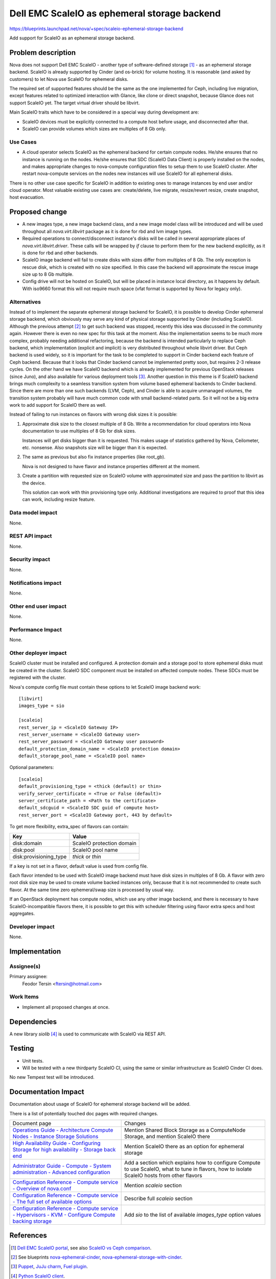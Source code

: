 ..
 This work is licensed under a Creative Commons Attribution 3.0 Unported
 License.

 http://creativecommons.org/licenses/by/3.0/legalcode

=============================================
Dell EMC ScaleIO as ephemeral storage backend
=============================================

https://blueprints.launchpad.net/nova/+spec/scaleio-ephemeral-storage-backend

Add support for ScaleIO as an ephemeral storage backend.

Problem description
===================

Nova does not support Dell EMC ScaleIO - another type of software-defined
storage [1]_ - as an ephemeral storage backend. ScaleIO is already supported
by Cinder (and os-brick) for volume hosting. It is reasonable (and asked by
customers) to let Nova use ScaleIO for ephemeral disks.

The required set of supported features should be the same as the one
implemented for Ceph, including live migration, except features related to
optimized interaction with Glance, like clone or direct snapshot, because
Glance does not support ScaleIO yet. The target virtual driver should be
libvirt.

Main ScaleIO traits which have to be considered in a special way during
development are:

* ScaleIO devices must be explicitly connected to a compute host before usage,
  and disconnected after that.

* ScaleIO can provide volumes which sizes are multiples of 8 Gb only.

Use Cases
---------

* A cloud operator selects ScaleIO as the ephemeral backend for certain
  compute nodes. He/she ensures that no instance is running on the nodes.
  He/she ensures that SDC (ScaleIO Data Client) is properly installed on the
  nodes, and makes appropriate changes to nova-compute configuration files to
  setup them to use ScaleIO cluster. After restart nova-compute services on
  the nodes new instances will use ScaleIO for all ephemeral disks.

There is no other use case specific for ScaleIO in addition to existing ones to
manage instances by end user and/or cloud operator. Most valuable existing use
cases are: create/delete, live migrate, resize/revert resize, create snapshot,
host evacuation.

Proposed change
===============

* A new images type, a new image backend class, and a new image model class
  will be introduced and will be used throughout all *nova.virt.libvirt*
  package as it is done for rbd and lvm image types.

* Required operations to connect/disconnect instance's disks will be called in
  several appropriate places of *nova.virt.libvirt.driver*. These calls will
  be wrapped by *if* clause to perform them for the new backend explicitly,
  as it is done for rbd and other backends.

* ScaleIO image backend will fail to create disks with sizes differ from
  multiples of 8 Gb. The only exception is rescue disk, which is created with
  no size specified. In this case the backend will approximate the rescue image
  size up to 8 Gb multiple.

* Config drive will not be hosted on ScaleIO, but will be placed in instance
  local directory, as it happens by default. With iso9660 format this will not
  require much space (vfat format is supported by Nova for legacy only).

Alternatives
------------

Instead of to implement the separate ephemeral storage backend for ScaleIO,
it is possible to develop Cinder ephemeral storage backend, which obviously
may serve any kind of physical storage supported by Cinder
(including ScaleIO). Although the previous attempt [2]_ to get such backend
was stopped, recently this idea was discussed in the community again. However
there is even no new spec for this task at the moment. Also the
implementation seems to be much more complex, probably needing additional
refactoring, because the backend is intended particularly to replace Ceph
backend, which implementation (explicit and implicit) is very distributed
throughout whole libvirt driver. But Ceph backend is used widely, so it is
important for the task to be completed to support in Cinder backend each
feature of Ceph backend. Because that it looks that Cinder backend cannot be
implemented pretty soon, but requires 2-3 release cycles.
On the other hand we have ScaleIO backend which is already implemented for
previous OpenStack releases (since Juno), and also available for various
deployment tools [3]_.
Another question in this theme is if ScaleIO backend brings much complexity
to a seamless transition system from volume based ephemeral backends to Cinder
backend. Since there are more than one such backends (LVM, Ceph), and Cinder
is able to acquire unmanaged volumes, the transition system probably will have
much common code with small backend-related parts. So it will not be a big
extra work to add support for ScaleIO there as well.

Instead of failing to run instances on flavors with wrong disk sizes it is
possible:

#. Approximate disk size to the closest multiple of 8 Gb. Write a
   recommendation for cloud operators into Nova documentation to use multiples
   of 8 Gb for disk sizes.

   Instances will get disks bigger than it is requested. This makes usage of
   statistics gathered by Nova, Ceilometer, etc. nonsense. Also snapshots size
   will be bigger than it is expected.

#. The same as previous but also fix instance properties (like root_gb).

   Nova is not designed to have flavor and instance properties different
   at the moment.

#. Create a partition with requested size on ScaleIO volume with
   approximated size and pass the partition to libvirt as the device.

   This solution can work with thin provisioning type only. Additional
   investigations are required to proof that this idea can work, including
   resize feature.

Data model impact
-----------------

None.

REST API impact
---------------

None.

Security impact
---------------

None.

Notifications impact
--------------------

None.

Other end user impact
---------------------

None.

Performance Impact
------------------

None.

Other deployer impact
---------------------

ScaleIO cluster must be installed and configured. A protection domain and a
storage pool to store ephemeral disks must be created in the cluster. ScaleIO
SDC component must be installed on affected compute nodes. These SDCs must be
registered with the cluster.

Nova's compute config file must contain these options to let ScaleIO image
backend work::

  [libvirt]
  images_type = sio

  [scaleio]
  rest_server_ip = <ScaleIO Gateway IP>
  rest_server_username = <ScaleIO Gateway user>
  rest_server_password = <ScaleIO Gateway user password>
  default_protection_domain_name = <ScaleIO protection domain>
  default_storage_pool_name = <ScaleIO pool name>

Optional parameters::

  [scaleio]
  default_provisioning_type = <thick (default) or thin>
  verify_server_certificate = <True or False (default)>
  server_certificate_path = <Path to the certificate>
  default_sdcguid = <ScaleIO SDC guid of compute host>
  rest_server_port = <ScaleIO Gateway port, 443 by default>

To get more flexibility, extra_spec of flavors can contain:

====================== =========================
Key                    Value
====================== =========================
disk:domain            ScaleIO protection domain
disk:pool              ScaleIO pool name
disk:provisioning_type *thick* or *thin*
====================== =========================

If a key is not set in a flavor, default value is used from config file.

Each flavor intended to be used with ScaleIO image backend must have disk sizes
in multiples of 8 Gb. A flavor with zero root disk size may be used to create
volume backed instances only, because that it is not recommended to create such
flavor. At the same time zero ephemeral/swap size is processed by usual way.

If an OpenStack deployment has compute nodes, which use any other image
backend, and there is necessary to have ScaleIO-incompatible flavors there, it
is possible to get this with scheduler filtering using flavor extra specs and
host aggregates.

Developer impact
----------------

None.


Implementation
==============

Assignee(s)
-----------

Primary assignee:
  Feodor Tersin <ftersin@hotmail.com>

Work Items
----------

* Implement all proposed changes at once.


Dependencies
============

A new library *siolib* [4]_ is used to communicate with ScaleIO via REST API.

Testing
=======

* Unit tests.

* Will be tested with a new thirdparty ScaleIO CI, using the same or similar
  infrastructure as ScaleIO Cinder CI does.

No new Tempest test will be introduced.


Documentation Impact
====================

Documentation about usage of ScaleIO for ephemeral storage backend will be
added.

There is a list of potentially touched doc pages with required changes.

+----------------------------------------------+------------------------------+
| Document page                                | Changes                      |
+----------------------------------------------+------------------------------+
| `Operations Guide - Architecture Compute     | Mention Shared Block Storage |
| Nodes - Instance Storage Solutions`__        | as a ComputeNode Storage,    |
|                                              | and mention ScaleIO there    |
| __ http://docs.openstack.org/ops-guide/arch- |                              |
|    compute-nodes.html#instance-storage-      |                              |
|    solutions                                 |                              |
+----------------------------------------------+------------------------------+
| `High Availability Guide - Configuring       | Mention ScaleIO there as an  |
| Storage for high availability - Storage back | option for ephemeral storage |
| end`__                                       |                              |
|                                              |                              |
| __ http://docs.openstack.org/ha-guide/       |                              |
|    storage-ha-backend.html                   |                              |
+----------------------------------------------+------------------------------+
| `Administrator Guide - Compute - System      | Add a section which explains |
| administration - Advanced configuration`__   | how to configure Compute to  |
|                                              | use ScaleIO, what to tune in |
| __ http://docs.openstack.org/admin-guide/    | flavors, how to isolate      |
|    compute-adv-config.html                   | ScaleIO hosts from other     |
|                                              | flavors                      |
+----------------------------------------------+------------------------------+
| `Configuration Reference - Compute service - | Mention *scaleio* section    |
| Overview of nova.conf`__                     |                              |
|                                              |                              |
| __ http://docs.openstack.org/newton/config-  |                              |
|    reference/compute/nova-conf.html          |                              |
+----------------------------------------------+------------------------------+
| `Configuration Reference - Compute service - | Describe full *scaleio*      |
| The full set of available options`__         | section                      |
|                                              |                              |
| __ http://docs.openstack.org/newton/config-  |                              |
|    reference/compute/config-options.html     |                              |
+----------------------------------------------+------------------------------+
| `Configuration Reference - Compute service - | Add *sio* to the list of     |
| Hypervisors - KVM - Configure Compute        | available *images_type*      |
| backing storage`__                           | option values                |
|                                              |                              |
| __ http://docs.openstack.org/newton/config-  |                              |
|    reference/compute/hypervisor-kvm.html     |                              |
|   #configure-compute-backing-storage         |                              |
+----------------------------------------------+------------------------------+

References
==========

.. [1] `Dell EMC ScaleIO portal <http://www.emc.com/storage/scaleio/
   index.htm>`_, see also `ScaleIO vs Ceph comparison
   <https://cloudscaling.com/blog/cloud-computing/killing-the-storage-unicorn-
   purpose-built-scaleio-spanks-multi-purpose-ceph-on-performance>`_.

.. [2] See blueprints `nova-ephemeral-cinder <https://blueprints.launchpad.net/
   nova/+spec/nova-ephemeral-cinder>`_, `nova-ephemeral-storage-with-cinder
   <https://blueprints.launchpad.net/nova/+spec/
   nova-ephemeral-storage-with-cinder>`_.

.. [3] `Puppet <https://forge.puppet.com/cloudscaling/scaleio_openstack>`_,
   `JuJu charm <https://jujucharms.com/u/cloudscaling/scaleio-openstack>`_,
   `Fuel plugin <https://github.com/openstack/fuel-plugin-scaleio>`_.

.. [4] `Python ScaleIO client <https://pypi.python.org/pypi/siolib>`_.

History
=======

.. list-table:: Revisions
   :header-rows: 1

   * - Release Name
     - Description
   * - Pike
     - Introduced

